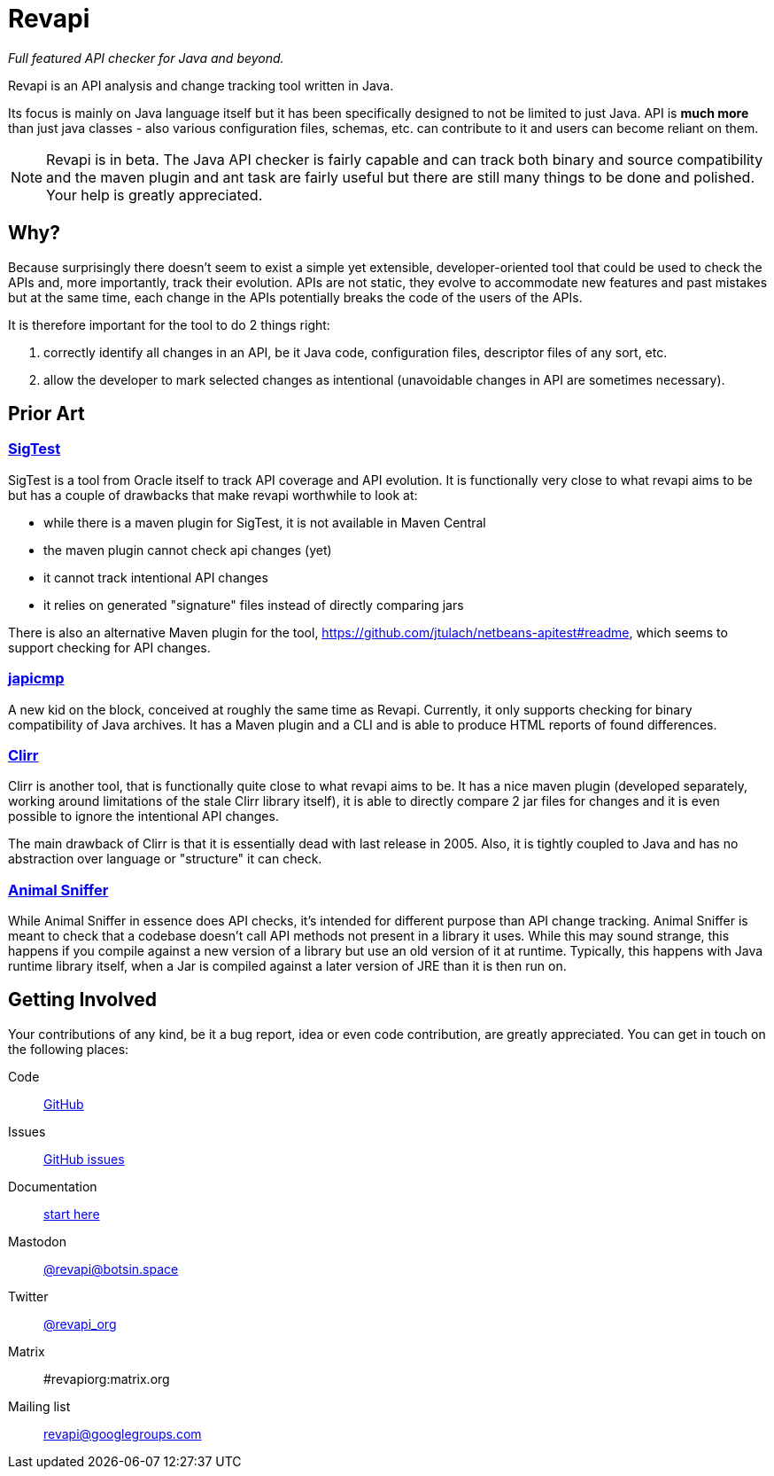= Revapi

__Full featured API checker for Java and beyond.__

Revapi is an API analysis and change tracking tool written in Java.

Its focus is mainly on Java language itself but it has been specifically designed to not be limited to just Java. API is
*much more* than just java classes - also various configuration files, schemas, etc. can contribute to it and users can
become reliant on them.

NOTE: Revapi is in beta. The Java API checker is fairly capable and can track both binary and source compatibility
and the maven plugin and ant task are fairly useful but there are still many things to be done and polished. Your help
is greatly appreciated.

== Why?

Because surprisingly there doesn't seem to exist a simple yet extensible, developer-oriented tool that could be used to
check the APIs and, more importantly, track their evolution. APIs are not static, they evolve to accommodate new
features and past mistakes but at the same time, each change in the APIs potentially breaks the code of the users of
the APIs.

It is therefore important for the tool to do 2 things right:

. correctly identify all changes in an API, be it Java code, configuration files, descriptor files of any sort, etc.
. allow the developer to mark selected changes as intentional (unavoidable changes in API are sometimes necessary).

== Prior Art

=== https://wiki.openjdk.java.net/display/CodeTools/SigTest[SigTest]

SigTest is a tool from Oracle itself to track API coverage and API evolution. It is functionally very close to what
revapi aims to be but has a couple of drawbacks that make revapi worthwhile to look at:

* while there is a maven plugin for SigTest, it is not available in Maven Central
* the maven plugin cannot check api changes (yet)
* it cannot track intentional API changes
* it relies on generated "signature" files instead of directly comparing jars

There is also an alternative Maven plugin for the tool, https://github.com/jtulach/netbeans-apitest#readme, which seems
to support checking for API changes.

=== https://github.com/siom79/japicmp[japicmp]

A new kid on the block, conceived at roughly the same time as Revapi. Currently, it only supports
checking for binary compatibility of Java archives. It has a Maven plugin and a CLI and is able to produce HTML reports
of found differences.

=== http://clirr.sourceforge.net/[Clirr]

Clirr is another tool, that is functionally quite close to what revapi aims to be. It has a nice maven plugin (developed
separately, working around limitations of the stale Clirr library itself), it is able to directly compare 2 jar files
for changes and it is even possible to ignore the intentional API changes.

The main drawback of Clirr is that it is essentially dead with last release in 2005. Also, it is tightly coupled to Java
and has no abstraction over language or "structure" it can check.

=== https://www.mojohaus.org/animal-sniffer/[Animal Sniffer]

While Animal Sniffer in essence does API checks, it's intended for different purpose than API change tracking. Animal
Sniffer is meant to check that a codebase doesn't call API methods not present in a library it uses. While this may
sound strange, this happens if you compile against a new version of a library but use an old version of it at runtime.
Typically, this happens with Java runtime library itself, when a Jar is compiled against a later version of JRE than
it is then run on.

== Getting Involved

Your contributions of any kind, be it a bug report, idea or even code contribution, are greatly appreciated. You can
get in touch on the following places:

Code:: https://github.com/revapi/revapi[GitHub]
Issues:: https://github.com/revapi/revapi/issues[GitHub issues]
Documentation:: xref:getting-started.adoc[start here]
Mastodon:: https://botsin.space/@revapi[+@revapi@botsin.space+]
Twitter:: https://twitter.com/revapi_org[@revapi_org]
Matrix:: #revapiorg:matrix.org
Mailing list:: https://groups.google.com/forum/#!forum/revapi[revapi@googlegroups.com]
